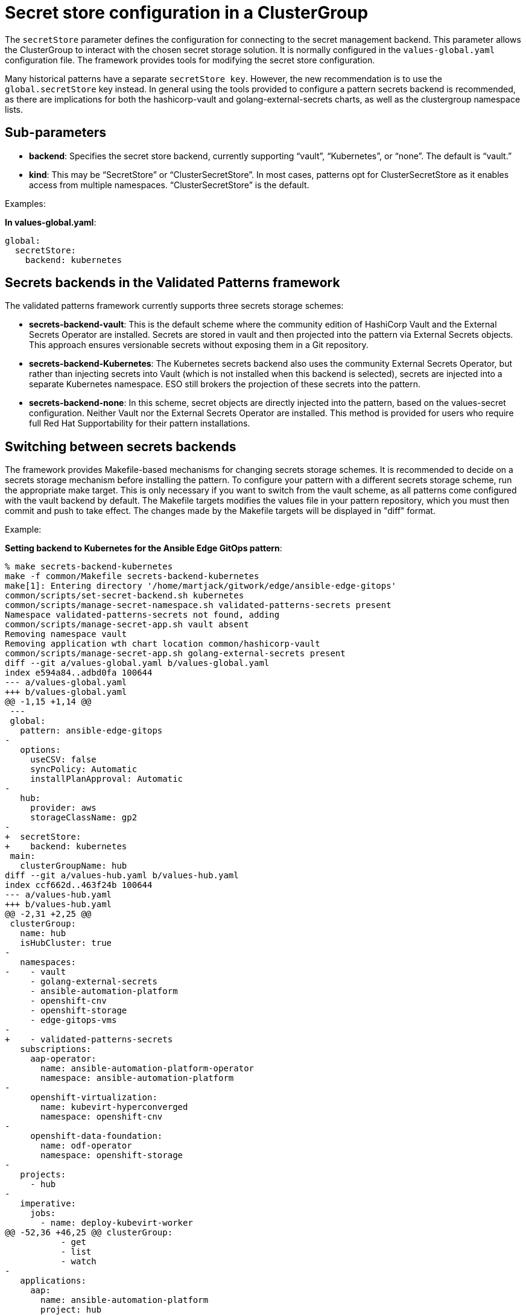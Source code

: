 :_content-type: CONCEPT
:imagesdir: ../../images

[id="secret-store-configuration-in-a-clustergroup"]
= Secret store configuration in a ClusterGroup

The `secretStore` parameter defines the configuration for connecting to the secret management backend. This parameter allows the ClusterGroup to interact with the chosen secret storage solution. It is normally configured in the `values-global.yaml` configuration file. The framework provides tools for modifying the secret store configuration.

Many historical patterns have a separate `secretStore key`. However, the new recommendation is to use the `global.secretStore` key instead. In general using the tools provided to configure a pattern secrets backend is recommended, as there are implications for both the hashicorp-vault and golang-external-secrets charts, as well as the clustergroup namespace lists.


[id="sub-parameters-secret-store"]
== Sub-parameters

* *backend*: Specifies the secret store backend, currently supporting “vault”, “Kubernetes”, or “none”. The default is “vault.”

* *kind*: This may be “SecretStore” or “ClusterSecretStore”. In most cases, patterns opt for ClusterSecretStore as it enables access from multiple namespaces. “ClusterSecretStore” is the default.


.Examples: 

*In values-global.yaml*:

[source,yaml]
----
global:
  secretStore:
    backend: kubernetes

----

[id="secret-backends"]
== Secrets backends in the Validated Patterns framework

The validated patterns framework currently supports three secrets storage schemes:

* *secrets-backend-vault*: This is the default scheme where the community edition of HashiCorp Vault and the External Secrets Operator are installed. Secrets are stored in vault and then projected into the pattern via External Secrets objects. This approach ensures versionable secrets without exposing them in a Git repository.

* *secrets-backend-Kubernetes*: The Kubernetes secrets backend also uses the community External Secrets Operator, but rather than injecting secrets into Vault (which is not installed when this backend is selected), secrets are injected into a separate Kubernetes namespace. ESO still brokers the projection of these secrets into the pattern.

* *secrets-backend-none*: In this scheme, secret objects are directly injected into the pattern, based on the values-secret configuration. Neither Vault nor the External Secrets Operator are installed. This method is provided for users who require full Red Hat Supportability for their pattern installations.


[id="switching-between-secrets-backends"]
== Switching between secrets backends

The framework provides Makefile-based mechanisms for changing secrets storage schemes. It is recommended to decide on a secrets storage mechanism before installing the pattern.  To configure your pattern with a different secrets storage scheme, run the appropriate make target. This is only necessary if you want to switch from the vault scheme, as all patterns come configured with the vault backend by default. The Makefile targets modifies the values file in your pattern repository, which you must then commit and push to take effect. The changes made by the Makefile targets will be displayed in "diff" format.

.Example:

*Setting backend to Kubernetes for the Ansible Edge GitOps pattern*:

[source,shell]
----

% make secrets-backend-kubernetes
make -f common/Makefile secrets-backend-kubernetes
make[1]: Entering directory '/home/martjack/gitwork/edge/ansible-edge-gitops'
common/scripts/set-secret-backend.sh kubernetes
common/scripts/manage-secret-namespace.sh validated-patterns-secrets present
Namespace validated-patterns-secrets not found, adding
common/scripts/manage-secret-app.sh vault absent
Removing namespace vault
Removing application wth chart location common/hashicorp-vault
common/scripts/manage-secret-app.sh golang-external-secrets present
diff --git a/values-global.yaml b/values-global.yaml
index e594a84..adbd0fa 100644
--- a/values-global.yaml
+++ b/values-global.yaml
@@ -1,15 +1,14 @@
 ---
 global:
   pattern: ansible-edge-gitops
-
   options:
     useCSV: false
     syncPolicy: Automatic
     installPlanApproval: Automatic
-
   hub:
     provider: aws
     storageClassName: gp2
-
+  secretStore:
+    backend: kubernetes
 main:
   clusterGroupName: hub
diff --git a/values-hub.yaml b/values-hub.yaml
index ccf662d..463f24b 100644
--- a/values-hub.yaml
+++ b/values-hub.yaml
@@ -2,31 +2,25 @@
 clusterGroup:
   name: hub
   isHubCluster: true
-
   namespaces:
-    - vault
     - golang-external-secrets
     - ansible-automation-platform
     - openshift-cnv
     - openshift-storage
     - edge-gitops-vms
-
+    - validated-patterns-secrets
   subscriptions:
     aap-operator:
       name: ansible-automation-platform-operator
       namespace: ansible-automation-platform
-
     openshift-virtualization:
       name: kubevirt-hyperconverged
       namespace: openshift-cnv
-
     openshift-data-foundation:
       name: odf-operator
       namespace: openshift-storage
-
   projects:
     - hub
-
   imperative:
     jobs:
       - name: deploy-kubevirt-worker
@@ -52,36 +46,25 @@ clusterGroup:
           - get
           - list
           - watch
-
   applications:
     aap:
       name: ansible-automation-platform
       project: hub
       path: charts/hub/ansible-automation-platform
-
     aap-config:
       name: aap-config
       project: hub
       path: charts/hub/aap-config
-
-    vault:
-      name: vault
-      namespace: vault
-      project: hub
-      path: common/hashicorp-vault
-
     golang-external-secrets:
       name: golang-external-secrets
       namespace: golang-external-secrets
       project: hub
       path: common/golang-external-secrets
-
     openshit-cnv:
       name: openshift-cnv
       namespace: openshift-cnv
       project: hub
       path: charts/hub/cnv
-
     odf:
       name: odf
       namespace: openshift-storage
@@ -89,12 +72,10 @@ clusterGroup:
       path: charts/hub/openshift-data-foundations
       extraValueFiles:
         - '/overrides/values-odf-{{ $.Values.global.clusterPlatform }}-{{ $.Values.global.clusterVersion }}.yaml'
-
     edge-gitops-vms:
       name: edge-gitops-vms
       namespace: edge-gitops-vms
       project: hub
       path: charts/hub/edge-gitops-vms
-
   # Only the hub cluster here - managed entities are edge nodes
   managedClusterGroups: []
Secrets backend set to kubernetes, please review changes, commit, and push to activate in the pattern
make[1]: Leaving directory '/home/martjack/gitwork/edge/ansible-edge-gitops'

----

*Setting backend to none in Ansible Edge GitOps*: 

[source,shell]
----

% make secrets-backend-none      
make -f common/Makefile secrets-backend-none
make[1]: Entering directory '/home/martjack/gitwork/edge/ansible-edge-gitops'
common/scripts/set-secret-backend.sh none
common/scripts/manage-secret-app.sh vault absent
Removing namespace vault
Removing application wth chart location common/hashicorp-vault
common/scripts/manage-secret-app.sh golang-external-secrets absent
Removing namespace golang-external-secrets
Removing application wth chart location common/golang-external-secrets
common/scripts/manage-secret-namespace.sh validated-patterns-secrets absent
Removing namespace validated-patterns-secrets
diff --git a/values-global.yaml b/values-global.yaml
index e594a84..62d43c8 100644
--- a/values-global.yaml
+++ b/values-global.yaml
@@ -1,15 +1,14 @@
 ---
 global:
   pattern: ansible-edge-gitops
-
   options:
     useCSV: false
     syncPolicy: Automatic
     installPlanApproval: Automatic
-
   hub:
     provider: aws
     storageClassName: gp2
-
+  secretStore:
+    backend: none
 main:
   clusterGroupName: hub
diff --git a/values-hub.yaml b/values-hub.yaml
index ccf662d..b9e168e 100644
--- a/values-hub.yaml
+++ b/values-hub.yaml
@@ -2,31 +2,23 @@
 clusterGroup:
   name: hub
   isHubCluster: true
-
   namespaces:
-    - vault
-    - golang-external-secrets
     - ansible-automation-platform
     - openshift-cnv
     - openshift-storage
     - edge-gitops-vms
-
   subscriptions:
     aap-operator:
       name: ansible-automation-platform-operator
       namespace: ansible-automation-platform
-
     openshift-virtualization:
       name: kubevirt-hyperconverged
       namespace: openshift-cnv
-
     openshift-data-foundation:
       name: odf-operator
       namespace: openshift-storage
-
   projects:
     - hub
-
   imperative:
     jobs:
       - name: deploy-kubevirt-worker
@@ -52,36 +44,20 @@ clusterGroup:
           - get
           - list
           - watch
-
   applications:
     aap:
       name: ansible-automation-platform
       project: hub
       path: charts/hub/ansible-automation-platform
-
     aap-config:
       name: aap-config
       project: hub
       path: charts/hub/aap-config
-
-    vault:
-      name: vault
-      namespace: vault
-      project: hub
-      path: common/hashicorp-vault
-
-    golang-external-secrets:
-      name: golang-external-secrets
-      namespace: golang-external-secrets
-      project: hub
-      path: common/golang-external-secrets
-
     openshit-cnv:
       name: openshift-cnv
       namespace: openshift-cnv
       project: hub
       path: charts/hub/cnv
-
     odf:
       name: odf
       namespace: openshift-storage
@@ -89,12 +65,10 @@ clusterGroup:
       path: charts/hub/openshift-data-foundations
       extraValueFiles:
         - '/overrides/values-odf-{{ $.Values.global.clusterPlatform }}-{{ $.Values.global.clusterVersion }}.yaml'
-
     edge-gitops-vms:
       name: edge-gitops-vms
       namespace: edge-gitops-vms
       project: hub
       path: charts/hub/edge-gitops-vms
-
   # Only the hub cluster here - managed entities are edge nodes
   managedClusterGroups: []
Secrets backend set to none, please review changes, commit, and push to activate in the pattern
make[1]: Leaving directory '/home/martjack/gitwork/edge/ansible-edge-gitops'

----


